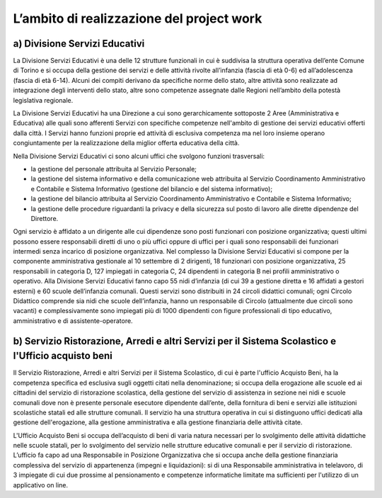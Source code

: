 ##########################################
L’ambito di realizzazione del project work
##########################################

a) Divisione Servizi Educativi
******************************

La Divisione Servizi Educativi è una delle 12 strutture funzionali in cui è suddivisa la struttura operativa dell’ente Comune di Torino e si occupa della gestione dei servizi e delle attività rivolte all’infanzia (fascia di età 0-6) ed all’adolescenza (fascia di età 6-14). 
Alcuni dei compiti derivano da specifiche norme dello stato, altre attività sono realizzate ad integrazione degli interventi dello stato, altre sono competenze assegnate dalle Regioni nell’ambito della potestà legislativa regionale.

La Divisione Servizi Educativi ha una Direzione a cui sono gerarchicamente sottoposte 2 Aree (Amministrativa e Educativa) alle quali sono afferenti Servizi con specifiche competenze nell'ambito di gestione dei servizi educativi offerti dalla città. 
I Servizi hanno funzioni proprie ed attività di esclusiva competenza ma nel loro insieme operano congiuntamente per la realizzazione della miglior offerta educativa della città. 

Nella Divisione Servizi Educativi ci sono alcuni uffici che svolgono funzioni trasversali:  

* la gestione del personale attribuita al Servizio Personale;  
* la gestione del sistema informativo e della comunicazione web attribuita al Servizio Coordinamento Amministrativo e Contabile e Sistema Informativo (gestione del bilancio e del sistema informativo);  
* la gestione del bilancio attribuita al Servizio Coordinamento Amministrativo e Contabile e Sistema Informativo;   
* la gestione delle procedure riguardanti la privacy e della sicurezza sul posto di lavoro alle dirette  dipendenze del Direttore. 

Ogni servizio è affidato a un dirigente alle cui dipendenze sono posti funzionari con posizione organizzativa; questi ultimi possono essere responsabili diretti di uno o più uffici oppure di uffici per i quali sono responsabili dei funzionari intermedi senza incarico di posizione organizzativa.  
Nel complesso la Divisione Servizi Educativi si compone per la componente amministrativa gestionale al 10 settembre di 2 dirigenti, 18 funzionari con posizione organizzativa, 25 responsabili in categoria D, 127 impiegati in categoria C, 24 dipendenti in categoria B nei profili amministrativo o operativo. 
Alla Divisione Servizi Educativi fanno capo 55 nidi d’infanzia (di cui 39 a gestione diretta e 16 affidati a gestori esterni) e 60 scuole dell’infanzia comunali. Questi servizi sono distribuiti  in 24 circoli didattici comunali; ogni Circolo Didattico comprende sia nidi che scuole dell’infanzia, hanno un responsabile di Circolo (attualmente due circoli sono vacanti) e complessivamente sono impiegati più di 1000 dipendenti con figure professionali di tipo educativo, amministrativo e di assistente-operatore.

b) Servizio Ristorazione, Arredi e altri Servizi per il Sistema Scolastico e l'Ufficio acquisto beni
****************************************************************************************************
Il Servizio Ristorazione, Arredi e altri Servizi per il Sistema Scolastico, di cui è parte l'ufficio Acquisto Beni, ha la competenza specifica ed esclusiva sugli oggetti citati nella denominazione; si occupa della erogazione alle scuole ed ai cittadini del servizio di ristorazione scolastica, della gestione del servizio di assistenza in sezione nei nidi e scuole comunali dove non è presente personale esecutore dipendente dall’ente, della fornitura di beni e servizi alle istituzioni scolastiche statali ed alle strutture comunali. 
Il servizio ha una struttura operativa in cui si distinguono uffici dedicati alla gestione dell'erogazione, alla gestione amministrativa e alla gestione finanziaria delle attività citate. 

L'Ufficio Acquisto Beni si occupa dell’acquisto di beni di varia natura necessari per lo svolgimento delle attività didattiche nelle scuole statali, per lo svolgimento del servizio nelle strutture educative comunali e per il servizio di ristorazione. 
L’ufficio fa capo ad una Responsabile in Posizione Organizzativa che si occupa anche della gestione finanziaria complessiva del servizio di appartenenza (impegni e liquidazioni): si di una Responsabile amministrativa in telelavoro, di 3 impiegate di cui due prossime al pensionamento e competenze informatiche limitate ma sufficienti per l'utilizzo di un applicativo on line.
